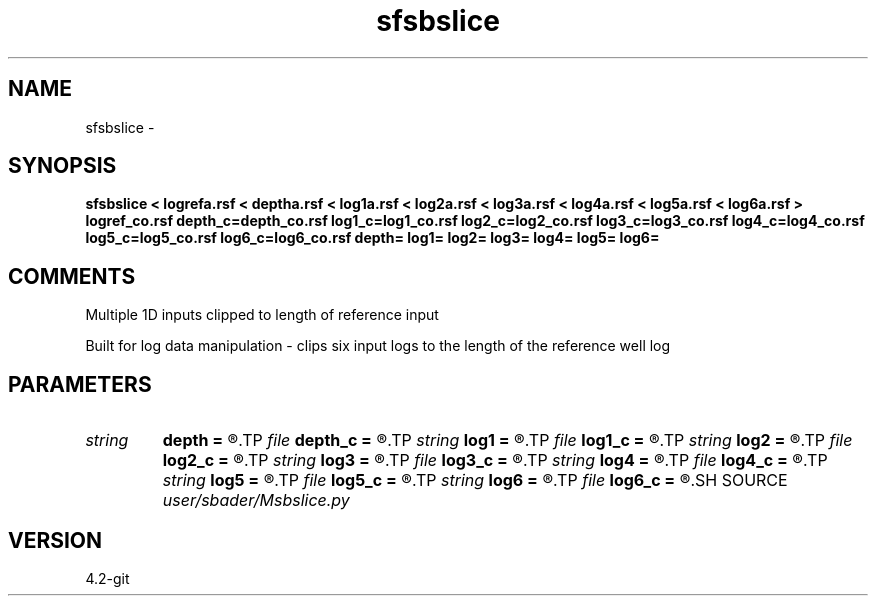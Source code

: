.TH sfsbslice 1  "APRIL 2023" Madagascar "Madagascar Manuals"
.SH NAME
sfsbslice \- 
.SH SYNOPSIS
.B sfsbslice < logrefa.rsf < deptha.rsf < log1a.rsf < log2a.rsf < log3a.rsf < log4a.rsf < log5a.rsf < log6a.rsf > logref_co.rsf depth_c=depth_co.rsf log1_c=log1_co.rsf log2_c=log2_co.rsf log3_c=log3_co.rsf log4_c=log4_co.rsf log5_c=log5_co.rsf log6_c=log6_co.rsf depth= log1= log2= log3= log4= log5= log6=
.SH COMMENTS
Multiple 1D inputs clipped to length of reference input

Built for log data manipulation - clips six input logs to the length of the reference well log

.SH PARAMETERS
.PD 0
.TP
.I string 
.B depth
.B =
.R  
.TP
.I file   
.B depth_c
.B =
.R  	auxiliary output file name
.TP
.I string 
.B log1
.B =
.R  
.TP
.I file   
.B log1_c
.B =
.R  	auxiliary output file name
.TP
.I string 
.B log2
.B =
.R  
.TP
.I file   
.B log2_c
.B =
.R  	auxiliary output file name
.TP
.I string 
.B log3
.B =
.R  
.TP
.I file   
.B log3_c
.B =
.R  	auxiliary output file name
.TP
.I string 
.B log4
.B =
.R  
.TP
.I file   
.B log4_c
.B =
.R  	auxiliary output file name
.TP
.I string 
.B log5
.B =
.R  
.TP
.I file   
.B log5_c
.B =
.R  	auxiliary output file name
.TP
.I string 
.B log6
.B =
.R  
.TP
.I file   
.B log6_c
.B =
.R  	auxiliary output file name
.SH SOURCE
.I user/sbader/Msbslice.py
.SH VERSION
4.2-git
